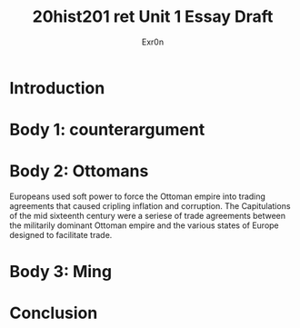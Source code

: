 #+Title: 20hist201 ret Unit 1 Essay Draft
#+AUTHOR: Exr0n

* Introduction

* Body 1: counterargument

* Body 2: Ottomans
  Europeans used soft power to force the Ottoman empire into trading agreements that caused cripling inflation and corruption.
  The Capitulations of the mid sixteenth century were a seriese of trade agreements between the militarily dominant Ottoman empire and the various states of Europe designed to facilitate trade. 
 

* Body 3: Ming

* Conclusion
